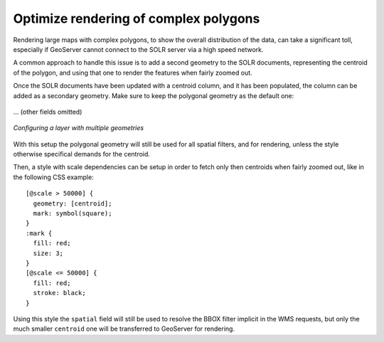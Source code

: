 .. _community_solr_optimize:

Optimize rendering of complex polygons
--------------------------------------

Rendering large maps with complex polygons, to show the overall distribution of the data, can
take a significant toll, especially if GeoServer cannot connect to the SOLR server via a high
speed network.

A common approach to handle this issue is to add a second geometry to the SOLR documents,
representing the centroid of the polygon, and using that one to render the features when
fairly zoomed out.

Once the SOLR documents have been updated with a centroid column, and it has been populated,
the column can be added as a secondary geometry. Make sure to keep the polygonal geometry
as the default one:

.. figure:: images/optimize_ft1.png
   :align: center

... (other fields omitted)

.. figure:: images/optimize_ft2.png
   :align: center

   
   *Configuring a layer with multiple geometries*

With this setup the polygonal geometry will still be used for all spatial filters, and for
rendering, unless the style otherwise specifical demands for the centroid.

Then, a style with scale dependencies can be setup in order to fetch only then centroids
when fairly zoomed out, like in the following CSS example: ::

    [@scale > 50000] {
      geometry: [centroid];
      mark: symbol(square);
    }
    :mark {
      fill: red;
      size: 3;
    }​
    [@scale <= 50000] {
      fill: red;
      stroke: black;
    }

Using this style the ``spatial`` field will still be used to resolve the BBOX filter implicit
in the WMS requests, but only the much smaller ``centroid`` one will be transferred to GeoServer
for rendering. 